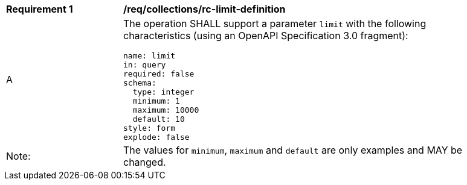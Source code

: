 [[req_collections_rc-limit-definition]]
[width="90%",cols="2,6a"]
|===
^|*Requirement {counter:req-id}* |*/req/collections/rc-limit-definition*
^|A |The operation SHALL support a parameter `limit` with the following characteristics (using an OpenAPI Specification 3.0 fragment):

[source,YAML]
----
name: limit
in: query
required: false
schema:
  type: integer
  minimum: 1
  maximum: 10000
  default: 10
style: form
explode: false
----
^|Note: |The values for `minimum`, `maximum` and `default` are only examples and MAY be changed.
|===
